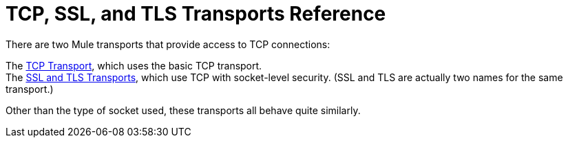 = TCP, SSL, and TLS Transports Reference

There are two Mule transports that provide access to TCP connections:

The link:/mule-user-guide/v/3.2/tcp-transport-reference[TCP Transport], which uses the basic TCP transport. +
The link:/mule-user-guide/v/3.2/ssl-and-tls-transports-reference[SSL and TLS Transports], which use TCP with socket-level security. (SSL and TLS are actually two names for the same transport.)

Other than the type of socket used, these transports all behave quite similarly.
